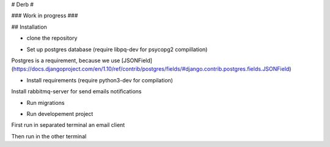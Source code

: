 # Derb #

### Work in progress ###

## Installation 

* clone the repository

.. code: bash

	git clone https://github.com/solvo/derb.git
	cd derb

* Set up postgres database (require libpq-dev for psycopg2 compillation)

Postgres is a requirement, because we use [JSONField](https://docs.djangoproject.com/en/1.10/ref/contrib/postgres/fields/#django.contrib.postgres.fields.JSONField)

* Install requirements (require python3-dev for compilation)

Install rabbitmq-server for send emails notifications

.. code: bash

	apt-get install rabbitmq-server

.. code: bash
	
	pip install -r requirements.txt

* Run migrations

.. code: bash
	
	python manage.py migrate

* Run developement project

First run in separated terminal an email client 

.. code: bash

	python -m smtpd -n -c DebuggingServer localhost:1025

Then run in the other terminal 

.. code: bash

	python manage.py runserver
